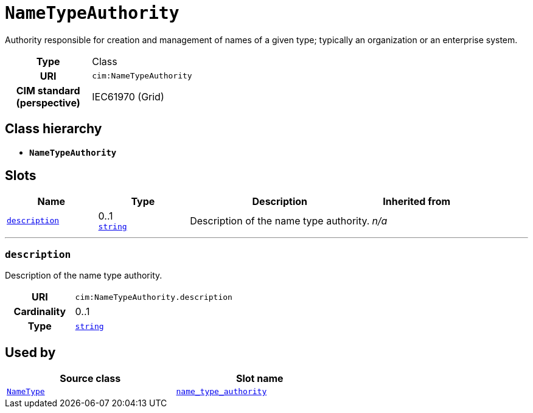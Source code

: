 = `NameTypeAuthority`
:toclevels: 4


+++Authority responsible for creation and management of names of a given type; typically an organization or an enterprise system.+++


[cols="h,3",width=65%]
|===
| Type
| Class

| URI
| `cim:NameTypeAuthority`


| CIM standard (perspective)
| IEC61970 (Grid)



|===

== Class hierarchy
* *`NameTypeAuthority`*


== Slots




[cols="1,1,2,1",width=100%]
|===
| Name | Type | Description | Inherited from

| <<description,`description`>>
//| [[slots_table.description]]<<description,`description`>>
| 0..1 +
https://w3id.org/linkml/String[`string`]
| +++Description of the name type authority.+++
| _n/a_
|===

'''


//[discrete]
[#description]
=== `description`
+++Description of the name type authority.+++


[cols="h,4",width=65%]
|===
| URI
| `cim:NameTypeAuthority.description`
| Cardinality
| 0..1
| Type
| https://w3id.org/linkml/String[`string`]


|===

////
[.text-left]
--
<<slots_table.description,&#10548;>>
--
////





== Used by


[cols="1,1",width=65%]
|===
| Source class | Slot name



| xref::class/NameType.adoc[`NameType`] | xref::class/NameType.adoc#name_type_authority[`name_type_authority`]


|===

